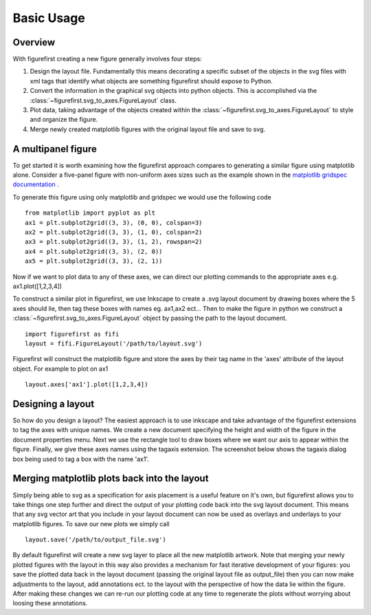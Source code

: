 Basic Usage
===========

Overview
--------

With figurefirst creating a new figure generally involves four steps:

1.	Design the layout file. Fundamentally this means decorating a specific subset of the objects in the svg files with xml tags that identify what objects are something figurefirst should expose to Python.
2.	Convert the information in the graphical svg objects into python objects. This is accomplished via the :class:`~figurefirst.svg_to_axes.FigureLayout` class.
3.	Plot data, taking advantage of the objects created within the :class:`~figurefirst.svg_to_axes.FigureLayout` to style and organize the figure.
4.	Merge newly created matplotlib figures with the original layout file and save to svg.


A multipanel figure
---------------------

To get started it is worth examining how the figurefirst approach compares to generating a similar figure using matplotlib alone. Consider a five-panel figure with non-uniform axes sizes such as the example shown in the `matplotlib gridspec documentation <http://matplotlib.org/users/gridspec.html>`_ .

To generate this figure using only matplotlib and gridspec we would use the following code ::
	
	from matplotlib import pyplot as plt
	ax1 = plt.subplot2grid((3, 3), (0, 0), colspan=3)
	ax2 = plt.subplot2grid((3, 3), (1, 0), colspan=2)
	ax3 = plt.subplot2grid((3, 3), (1, 2), rowspan=2)
	ax4 = plt.subplot2grid((3, 3), (2, 0))
	ax5 = plt.subplot2grid((3, 3), (2, 1))

.. image:: https://matplotlib.org/users/plotting/examples/demo_gridspec01.png

Now if we want to plot data to any of these axes, we can direct our plotting commands to the appropriate axes e.g. ax1.plot([1,2,3,4])

To construct a similar plot in figurefirst, we use Inkscape to create a .svg layout document by drawing boxes where the 5 axes should lie, then tag these boxes with names eg. ax1,ax2 ect... Then to make the figure in python we construct a :class:`~figurefirst.svg_to_axes.FigureLayout` object by passing the path to the layout document. ::

	import figurefirst as fifi
	layout = fifi.FigureLayout('/path/to/layout.svg')

Figurefirst will construct the matplotlib figure and store the axes by their tag name in the 'axes' attribute of the layout object. For example to plot on ax1 ::

	layout.axes['ax1'].plot([1,2,3,4])

Designing a layout
-------------------

So how do you design a layout? The easiest approach is to use inkscape and take advantage of the figurefirst extensions to tag the axes with unique names. We create a new document specifying the height and width of the figure in the document properties menu. Next we use the rectangle tool to draw boxes where we want our axis to appear within the figure. Finally, we give these axes names using the tagaxis extension. The screenshot below shows the tagaxis dialog box being used to tag a box with the name 'ax1'.

.. image:: images/tag_dialogue.png


Merging matplotlib plots back into the layout
----------------------------------------------

Simply being able to svg as a specification for axis placement is a useful feature on it's own, but figurefirst allows you to take things one step further and direct the output of your plotting code back into the svg layout document. This means that any svg vector art that you include in your layout document can now be used as overlays and underlays to your matplotlib figures. To save our new plots we simply call ::

	layout.save('/path/to/output_file.svg')

By default figurefirst will create a new svg layer to place all the new matplotlib artwork. Note that merging your newly plotted figures with the layout in this way also provides a mechanism for fast iterative development of your figures: you save the plotted data back in the layout document (passing the original layout file as output_file) then you can now make adjustments to the layout, add annotations ect. to the layout with the perspective of how the data lie within the figure. After making these changes we can re-run our plotting code at any time to regenerate the plots without worrying about loosing these annotations.


